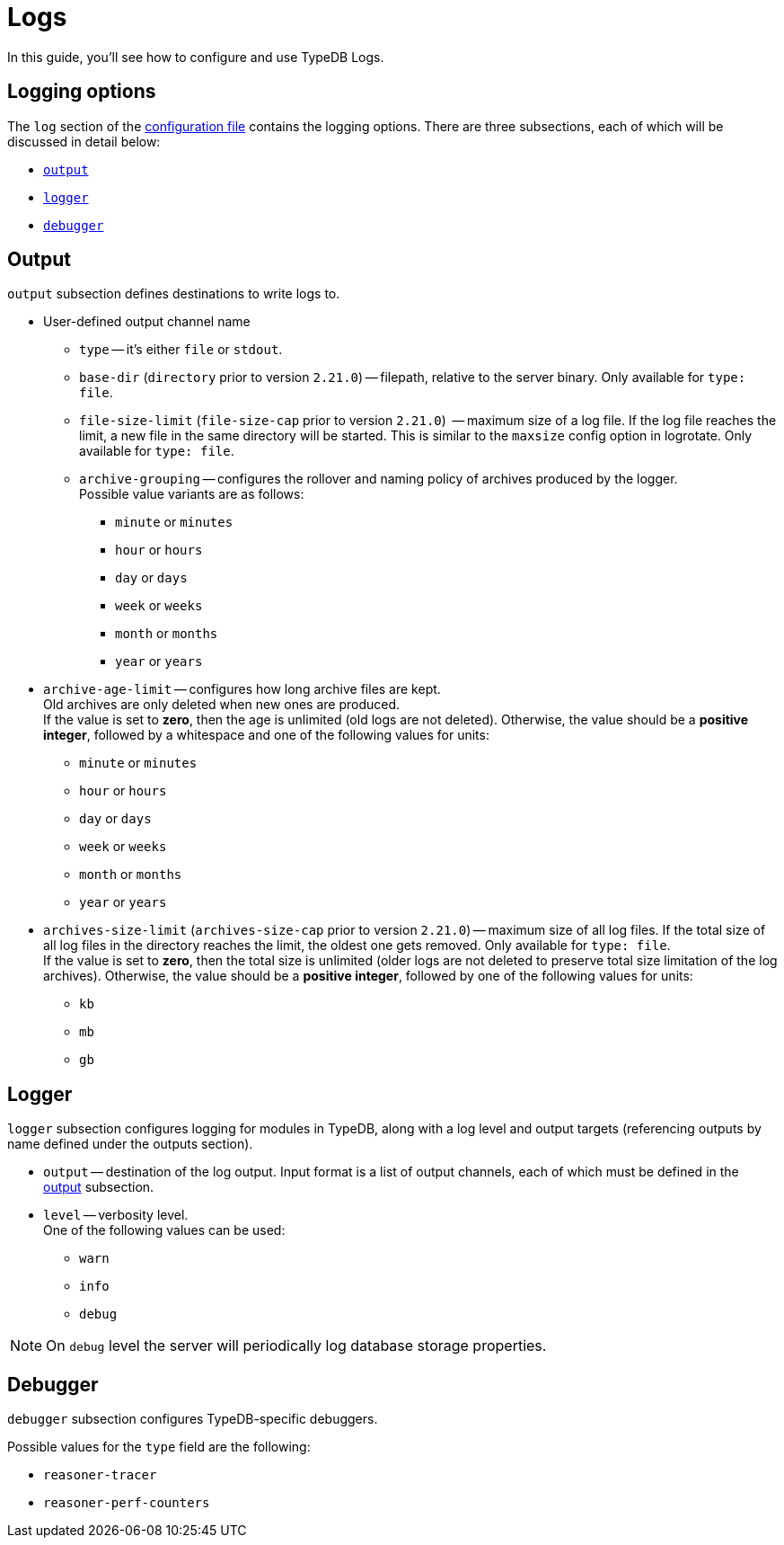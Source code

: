 = Logs

In this guide, you'll see how to configure and use TypeDB Logs.

== Logging options

The `log` section of the xref:{page-component-version}@manual::configuring/config.adoc[configuration file] contains the logging options. There are three subsections, each of which will be discussed in detail below:

* <<_output,`output`>>
* <<_logger,`logger`>>
* <<_debugger,`debugger`>>

[#_output]
== Output

`output` subsection defines destinations to write logs to.

* User-defined output channel name

** `type` -- it's either `file` or `stdout`.
** `base-dir` (`directory` prior to version `2.21.0`) -- filepath, relative to the server binary.
   Only available for `type: file`.
** `file-size-limit` (`file-size-cap` prior to version `2.21.0`)  -- maximum size of a log file.
   If the log file reaches the limit, a new file in the same directory
   will be started. This is similar to the `maxsize` config option in logrotate. Only available for `type: file`.
** `archive-grouping` -- configures the rollover and naming policy of archives produced by the logger. +
   Possible value variants are as follows:

*** `minute` or `minutes`
//yyyyMMdd-HHmm - internal filename format of a log archive
*** `hour` or `hours`
*** `day` or `days`
*** `week` or `weeks`
//yyyy-ww
*** `month` or `months`
*** `year` or `years`

// Filename template:
// typedb + fileDateFormat(outputType.archiveGrouping()) + .0.log.gz
// For example, `typedb_202306.0.log.gz`.

** `archive-age-limit` -- configures how long archive files are kept. +
   Old archives are only deleted when new ones are produced. +
   If the value is set to *zero*, then the age is unlimited (old logs are not deleted).
   Otherwise, the value should be a *positive integer*, followed by a whitespace and one of the following values for
   units:

*** `minute` or `minutes`
*** `hour` or `hours`
*** `day` or `days`
*** `week` or `weeks`
*** `month` or `months`
*** `year` or `years`

** `archives-size-limit` (`archives-size-cap` prior to version `2.21.0`) --
   maximum size of all log files. If the total size of all log files in the directory reaches
   the limit, the oldest one gets removed. Only available for `type: file`. +
   If the value is set to *zero*, then the total size is unlimited (older logs are not deleted to preserve total size
   limitation of the log archives).
   Otherwise, the value should be a *positive integer*, followed by one of the following values for units:

*** `kb`
*** `mb`
*** `gb`

[#_logger]
== Logger

`logger` subsection configures logging for modules in TypeDB, along with a log level and output targets
(referencing outputs by name defined under the outputs section).

////
* `filter` -- a filter by TypeDB component. Possible values include the following:
** `com.vaticle.typedb.core`
** `com.vaticle.typedb.core.database`
** `com.vaticle.typedb.core.reasoner.planner`
** `com.vaticle.typedb.core.reasoner.common.ReasonerPerfCounters`
////
* `output` -- destination of the log output. Input format is a list of output channels, each of which must be defined
  in the <<_output,output>> subsection.

* `level` -- verbosity level. +
  One of the following values can be used:

** `warn`
** `info`
** `debug`

[NOTE]
====
On `debug` level the server will periodically log database storage properties.
====

//#todo Add documentation on verbosity levels differences

[#_debugger]
== Debugger

`debugger` subsection configures TypeDB-specific debuggers.

Possible values for the `type` field are the following:

* `reasoner-tracer`
* `reasoner-perf-counters`

////
.Performance counter config example
[%collapsible]
====
[,yaml]
----
log:
  ...
  logger:
    ...
    reasoner-perf-counters:
      filter: com.vaticle.typedb.core.reasoner.common.ReasonerPerfCounters
      level: debug
      output: [ stdout ]
  ...
  debugger:
    reasoner-tracer:
      enable: false
      type: reasoner-tracer
      output: file
    reasoner-perf-counters:
      enable: true
      type: reasoner-perf-counters
----
====
////
